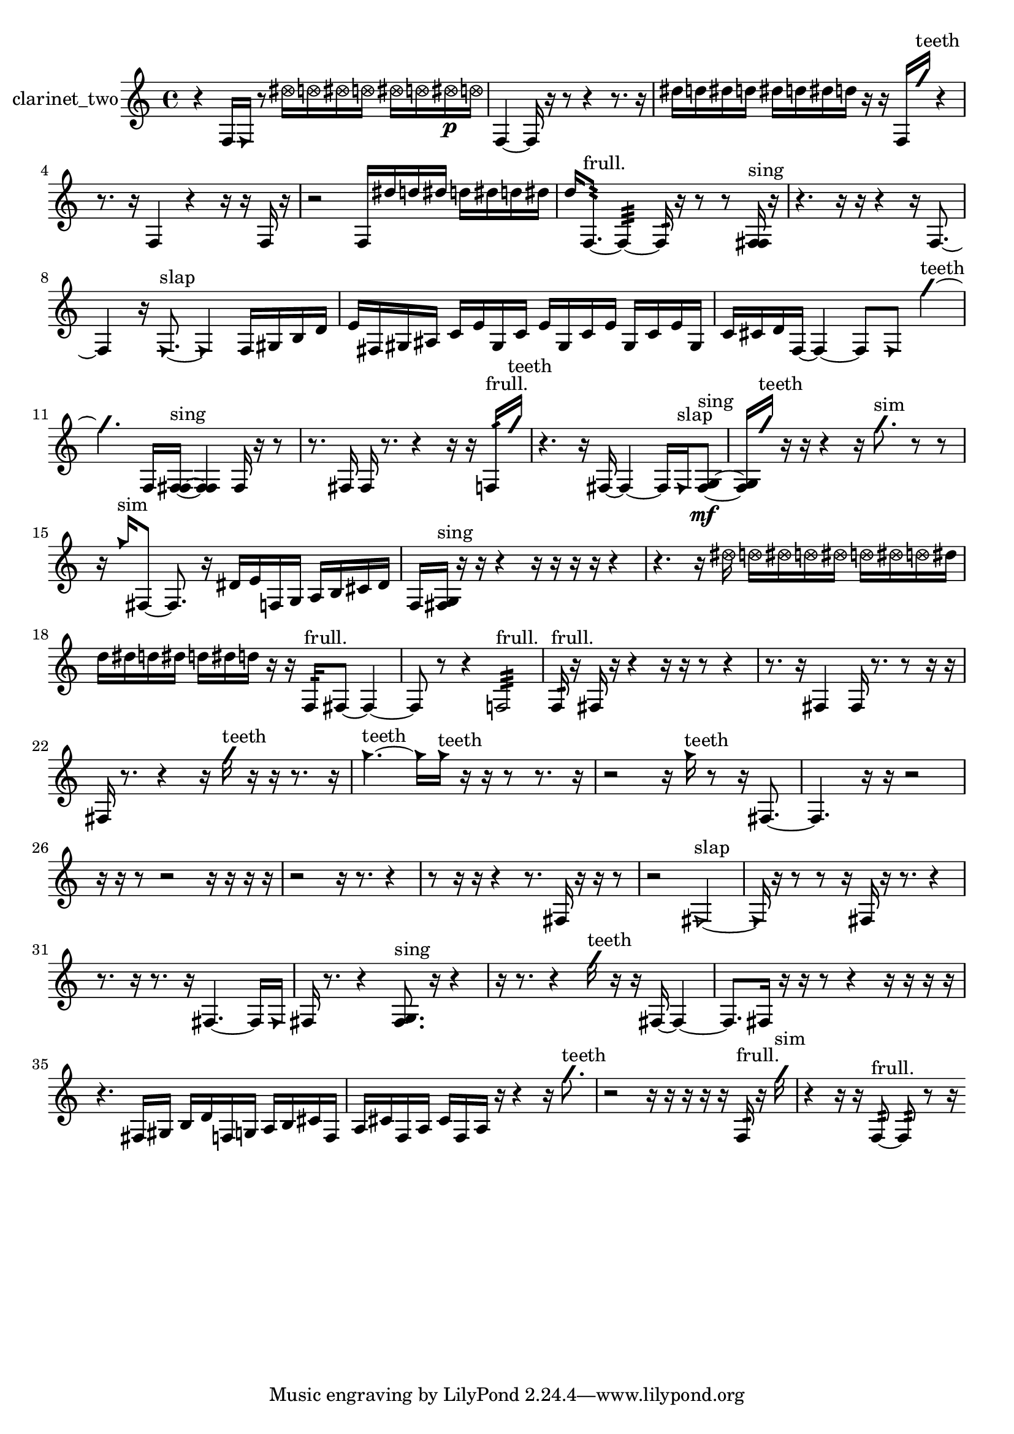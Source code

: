 % [notes] external for Pure Data
% development-version July 14, 2014 
% by Jaime E. Oliver La Rosa
% la.rosa@nyu.edu
% @ the Waverly Labs in NYU MUSIC FAS
% Open this file with Lilypond
% more information is available at lilypond.org
% Released under the GNU General Public License.

% HEADERS

glissandoSkipOn = {
  \override NoteColumn.glissando-skip = ##t
  \hide NoteHead
  \hide Accidental
  \hide Tie
  \override NoteHead.no-ledgers = ##t
}

glissandoSkipOff = {
  \revert NoteColumn.glissando-skip
  \undo \hide NoteHead
  \undo \hide Tie
  \undo \hide Accidental
  \revert NoteHead.no-ledgers
}
clarinet_two_part = {

  \time 4/4

  \clef treble 
  % ________________________________________bar 1 :
  r4 
  f16  \once \override NoteHead.style = #'triangle f16  r8 
  \once \override NoteHead.style = #'xcircle dis''16  \once \override NoteHead.style = #'xcircle d''16  \once \override NoteHead.style = #'xcircle dis''16  \once \override NoteHead.style = #'xcircle d''16 
  \once \override NoteHead.style = #'xcircle dis''16  \once \override NoteHead.style = #'xcircle d''16  \once \override NoteHead.style = #'xcircle dis''16\p  \once \override NoteHead.style = #'xcircle d''16  |
  % ________________________________________bar 2 :
  f4~ 
  f16  r16  r8 
  r4 
  r8.  r16  |
  % ________________________________________bar 3 :
  dis''16  d''16  dis''16  d''16 
  dis''16  d''16  dis''16  d''16 
  r16  r16  f16  \once \override NoteHead.style = #'slash g''16^\markup {teeth } 
  r4  |
  % ________________________________________bar 4 :
  r8.  r16 
  f4 
  r4 
  r16  r16  f16  r16  |
  % ________________________________________bar 5 :
  r2 
  f16  dis''16  d''16  dis''16 
  d''16  dis''16  d''16  dis''16  |
  % ________________________________________bar 6 :
  d''16  f8.:32~^\markup {frull. } 
  f4:32~ 
  f16:32  r16  r8 
  r8  <f fis >16^\markup {sing }  r16  |
  % ________________________________________bar 7 :
  r4. 
  r16  r16 
  r4 
  r16  f8.~  |
  % ________________________________________bar 8 :
  f4 
  r16  \once \override NoteHead.style = #'triangle f8.~^\markup {slap } 
  \once \override NoteHead.style = #'triangle f4 
  f16  gis16  b16  d'16  |
  % ________________________________________bar 9 :
  e'16  fis16  gis16  ais16 
  c'16  e'16  gis16  c'16 
  e'16  gis16  c'16  e'16 
  gis16  c'16  e'16  gis16  |
  % ________________________________________bar 10 :
  c'16  cis'16  d'16  f16~ 
  f4~ 
  f8  \once \override NoteHead.style = #'triangle f8 
  \once \override NoteHead.style = #'slash g''4~^\markup {teeth }  |
  % ________________________________________bar 11 :
  \once \override NoteHead.style = #'slash g''4. 
  f16  <f fis >16~^\markup {sing } 
  <f fis >4 
  f16  r16  r8  |
  % ________________________________________bar 12 :
  r8.  fis16 
  fis16  r8. 
  r4 
  r16  r16  f16:32^\markup {frull. }  \once \override NoteHead.style = #'slash g''16^\markup {teeth }  |
  % ________________________________________bar 13 :
  r4. 
  r16  fis16~ 
  fis4~ 
  fis16  \once \override NoteHead.style = #'triangle fis16^\markup {slap }  <fis g >8~\mf^\markup {sing }  |
  % ________________________________________bar 14 :
  <fis g >16  \once \override NoteHead.style = #'slash g''16^\markup {teeth }  r16  r16 
  r4 
  r16  \once \override NoteHead.style = #'slash g''8.^\markup {sim } 
  r8  r8  |
  % ________________________________________bar 15 :
  r16  \once \override NoteHead.style = #'triangle g''16^\markup {sim }  fis8~ 
  fis8.  r16 
  dis'16  e'16  f16  g16 
  a16  b16  cis'16  dis'16  |
  % ________________________________________bar 16 :
  f16  <fis g >16^\markup {sing }  r16  r16 
  r4 
  r16  r16  r16  r16 
  r4  |
  % ________________________________________bar 17 :
  r4. 
  r16  \once \override NoteHead.style = #'xcircle dis''16 
  \once \override NoteHead.style = #'xcircle d''16  \once \override NoteHead.style = #'xcircle dis''16  \once \override NoteHead.style = #'xcircle d''16  \once \override NoteHead.style = #'xcircle dis''16 
  \once \override NoteHead.style = #'xcircle d''16  \once \override NoteHead.style = #'xcircle dis''16  \once \override NoteHead.style = #'xcircle d''16  dis''16  |
  % ________________________________________bar 18 :
  d''16  dis''16  d''16  dis''16 
  d''16  dis''16  d''16  r16 
  r16  f16:32^\markup {frull. }  fis8~ 
  fis4~  |
  % ________________________________________bar 19 :
  fis8  r8 
  r4 
  f2:32^\markup {frull. }  |
  % ________________________________________bar 20 :
  f16:32^\markup {frull. }  r16  fis16  r16 
  r4 
  r16  r16  r8 
  r4  |
  % ________________________________________bar 21 :
  r8.  r16 
  fis4 
  fis16  r8. 
  r8  r16  r16  |
  % ________________________________________bar 22 :
  fis16  r8. 
  r4 
  r16  \once \override NoteHead.style = #'slash g''16^\markup {teeth }  r16  r16 
  r8.  r16  |
  % ________________________________________bar 23 :
  \once \override NoteHead.style = #'triangle g''4.~^\markup {teeth } 
  \once \override NoteHead.style = #'triangle g''16  \once \override NoteHead.style = #'triangle g''16^\markup {teeth } 
  r16  r16  r8 
  r8.  r16  |
  % ________________________________________bar 24 :
  r2 
  r16  \once \override NoteHead.style = #'triangle g''16^\markup {teeth }  r8 
  r16  fis8.~  |
  % ________________________________________bar 25 :
  fis4. 
  r16  r16 
  r2  |
  % ________________________________________bar 26 :
  r16  r16  r8 
  r2 
  r16  r16  r16  r16  |
  % ________________________________________bar 27 :
  r2 
  r16  r8. 
  r4  |
  % ________________________________________bar 28 :
  r8  r16  r16 
  r4 
  r8.  fis16 
  r16  r16  r8  |
  % ________________________________________bar 29 :
  r2 
  \once \override NoteHead.style = #'triangle fis2~^\markup {slap }  |
  % ________________________________________bar 30 :
  \once \override NoteHead.style = #'triangle fis16  r16  r8 
  r8  r16  fis16 
  r16  r8. 
  r4  |
  % ________________________________________bar 31 :
  r8.  r16 
  r8.  r16 
  fis4.~ 
  fis16  \once \override NoteHead.style = #'triangle fis16  |
  % ________________________________________bar 32 :
  fis16  r8. 
  r4 
  <fis g >8.^\markup {sing }  r16 
  r4  |
  % ________________________________________bar 33 :
  r16  r8. 
  r4 
  \once \override NoteHead.style = #'slash g''16^\markup {teeth }  r16  r16  fis16~ 
  fis4~  |
  % ________________________________________bar 34 :
  fis8.  fis16 
  r16  r16  r8 
  r4 
  r16  r16  r16  r16  |
  % ________________________________________bar 35 :
  r4. 
  fis16  gis16 
  b16  d'16  f16  g16 
  a16  b16  cis'16  f16  |
  % ________________________________________bar 36 :
  a16  cis'16  f16  a16 
  cis'16  f16  a16  r16 
  r4 
  r16  \once \override NoteHead.style = #'slash g''8.^\markup {teeth }  |
  % ________________________________________bar 37 :
  r2 
  r16  r16  r16  r16 
  r16  f16:32^\markup {frull. }  r16  \once \override NoteHead.style = #'slash g''16^\markup {sim }  |
  % ________________________________________bar 38 :
  r4 
  r16  r16  f8:32~^\markup {frull. } 
  f8:32  r8 
  r16 
}

\score {
  \new Staff \with { instrumentName = "clarinet_two" } {
    \new Voice {
      \clarinet_two_part
    }
  }
  \layout {
    \mergeDifferentlyHeadedOn
    \mergeDifferentlyDottedOn
    \set harmonicDots = ##t
    \override Glissando.thickness = #4
    \set Staff.pedalSustainStyle = #'mixed
    \override TextSpanner.bound-padding = #1.0
    \override TextSpanner.bound-details.right.padding = #1.3
    \override TextSpanner.bound-details.right.stencil-align-dir-y = #CENTER
    \override TextSpanner.bound-details.left.stencil-align-dir-y = #CENTER
    \override TextSpanner.bound-details.right-broken.text = ##f
    \override TextSpanner.bound-details.left-broken.text = ##f
    \override Glissando.minimum-length = #4
    \override Glissando.springs-and-rods = #ly:spanner::set-spacing-rods
    \override Glissando.breakable = ##t
    \override Glissando.after-line-breaking = ##t
    \set baseMoment = #(ly:make-moment 1/8)
    \set beatStructure = 2,2,2,2
    #(set-default-paper-size "a4")
  }
  \midi { }
}

\version "2.19.49"
% notes Pd External version testing 
